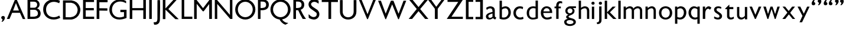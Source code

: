 SplineFontDB: 3.0
FontName: Untitled
FullName: Untitled
FamilyName: Untitled
Weight: Normal
ItalicAngle: 0
UnderlinePosition: -100
UnderlineWidth: 50
Ascent: 800
Descent: 200
UFOAscent: 795
UFODescent: -250
LayerCount: 2
Layer: 0 0 "Back"  1
Layer: 1 0 "Fore"  0
FSType: 1
OS2Version: 0
OS2_WeightWidthSlopeOnly: 0
OS2_UseTypoMetrics: 0
CreationTime: 1328035209
ModificationTime: 1328043540
PfmFamily: 0
TTFWeight: 0
TTFWidth: 0
LineGap: 9
VLineGap: 0
Panose: 0 0 0 0 0 0 0 0 0 0
OS2TypoAscent: 750
OS2TypoAOffset: 0
OS2TypoDescent: -250
OS2TypoDOffset: 0
OS2TypoLinegap: 0
OS2WinAscent: 0
OS2WinAOffset: 0
OS2WinDescent: 0
OS2WinDOffset: 0
HheadAscent: 750
HheadAOffset: 0
HheadDescent: -250
HheadDOffset: 0
OS2SubXSize: 700
OS2SubYSize: 650
OS2SubXOff: 0
OS2SubYOff: 140
OS2SupXSize: 700
OS2SupYSize: 650
OS2SupXOff: 0
OS2SupYOff: 477
OS2StrikeYSize: 50
OS2StrikeYPos: 250
OS2Vendor: 'newt'
OS2CodePages: 00000000.00000000
OS2UnicodeRanges: 00000000.00000000.00000000.00000000
Lookup: 258 0 0 "'kern' Horizontal Kerning in Latin lookup 0"  {"'kern' Horizontal Kerning in Latin lookup 0 subtable"  } ['kern' ('latn' <'dflt' > ) ]
DEI: 91125
PickledData: "(dp1
S'org.robofab.glyphOrder'
p2
(S'A'
S'B'
S'D'
S'E'
S'G'
S'H'
S'J'
S'K'
S'M'
S'N'
S'Q'
S'R'
S'S'
S'T'
S'V'
S'a'
S'b'
S'c'
S'd'
S'e'
S'f'
S'g'
S'h'
S'j'
S'k'
S'm'
S'o'
S'p'
S'q'
S'r'
S's'
S't'
S'u'
S'v'
S'x'
S'O'
S'P'
S'e.alt'
S'n'
S'w'
S'i'
S'l'
S'b.alt'
S'space'
S'W'
S'C'
S'L'
S'Y'
S'U'
S'quotedblright'
S'_52'
S'_53'
S'y'
S'Z'
S'X'
S'I'
S'F'
S'quotedblleft'
S'quoteleft'
S'quoteright'
S'comma'
S'bracketleft'
S'bracketright'
S'd.alt'
tp3
s."
Encoding: UnicodeBmp
Compacted: 1
UnicodeInterp: none
NameList: Adobe Glyph List
DisplaySize: -36
AntiAlias: 1
FitToEm: 1
WinInfo: 0 23 7
BeginPrivate: 4
BlueFuzz 1 1
BlueScale 8 0.039625
BlueShift 1 7
ForceBold 5 false
EndPrivate
Grid
-1000 835.833007812 m 0
 2000 835.833007812 l 0
462 1300 m 0
 462 -700 l 0
EndSplineSet
BeginChars: 65542 64

StartChar: A
Encoding: 65 65 0
Width: 860
VWidth: 0
Flags: HW
LayerCount: 2
Fore
SplineSet
714 -3 m 1
 817 -3 l 1
 820 3 l 1
 462 836 l 1
 380 836 l 1
 41 0 l 1
 152 0 l 1
 264 268 l 1
 595 268 l 1
 714 -3 l 1
425 693 m 1
 552 367 l 1
 305 367 l 1
 425 693 l 1
EndSplineSet
EndChar

StartChar: B
Encoding: 66 66 1
Width: 670
VWidth: 0
Flags: HW
HStem: 0 98<294 426.232> 388 88<346 420.781> 739 97<323 415.858>
VStem: 473 103<533.231 684.814> 506 114<162.962 316.747>
LayerCount: 2
Fore
SplineSet
65 836 m 1xf0
 65 0 l 1
 301 0 l 2
 516 0 620 79 620 237 c 0xe8
 620 274 604 407 466 449 c 1
 540 473 576 549 576 617 c 0
 576 727 493 836 323 836 c 2
 65 836 l 1xf0
346 388 m 2
 464 388 506 302 506 237 c 0
 506 114 389 98 294 98 c 2
 180 98 l 1
 180 388 l 1
 346 388 l 2
180 476 m 1
 180 739 l 1
 335 739 l 2
 430 739 473 678 473 614 c 0xf0
 473 546 431 476 355 476 c 2
 180 476 l 1
EndSplineSet
EndChar

StartChar: C
Encoding: 67 67 2
Width: 834
VWidth: 0
Flags: HW
HStem: -11 102<377.5 632.501> 739 105<383.912 636.099>
VStem: 52 122<288.338 535.912>
LayerCount: 2
Fore
SplineSet
52 417 m 0
 52 179 231 -11 494 -11 c 0
 582 -11 677 12 775 64 c 1
 732 160 l 0
 662 114 580 91 500 91 c 0
 331 91 174 196 174 415 c 0
 174 618 330 739 505 739 c 0
 576 739 651 718 732 680 c 0
 762 788 l 1
 676 825 587 844 503 844 c 0
 258 844 52 689 52 417 c 0
EndSplineSet
EndChar

StartChar: D
Encoding: 68 68 3
Width: 851
VWidth: 0
Flags: HW
LayerCount: 2
Fore
SplineSet
65 -3 m 1
 68 -6 l 2
 69 -7 178 -9 225 -9 c 0
 229 -9 293 -9 317 -9 c 0
 330 -9 395 -9 408 -9 c 0
 416 -9 449 -5 456 -3 c 0
 478 2 539 21 544 24 c 2
 640 81 l 1
 718 162 l 1
 775 271 l 1
 799 379 l 1
 799 457 l 1
 772 563 l 1
 715 665 l 1
 643 740 l 1
 544 794 l 1
 426 824 l 1
 71 824 l 1
 65 818 l 1
 65 -3 l 1
177 99 m 1
 177 716 l 1
 183 722 l 1
 411 722 l 1
 505 695 l 1
 568 656 l 1
 631 584 l 2
 635 579 658 535 664 520 c 0
 680 482 685 448 685 408 c 0
 685 403 685 392 685 391 c 2
 661 283 l 2
 659 276 630 225 619 210 c 0
 612 202 577 166 568 159 c 0
 553 148 503 119 496 117 c 2
 384 90 l 1
 384 90 355 90 343 90 c 0
 330 90 287 90 282 90 c 0
 251 91 180 93 180 93 c 1
 177 99 l 1
541 593 m 0
 541 594 537 594 538 593 c 1
 538 591 540 591 541 593 c 0
285 738 m 0
 286 738 286 736 285 736 c 0
 284 736 284 738 285 738 c 0
EndSplineSet
EndChar

StartChar: E
Encoding: 69 69 4
Width: 583
VWidth: 0
Flags: HW
LayerCount: 2
Fore
SplineSet
65 0 m 1
 535 0 l 1
 535 99 l 1
 177 99 l 1
 177 376 l 1
 520 376 l 1
 520 475 l 1
 177 475 l 1
 177 737 l 1
 529 737 l 1
 529 836 l 1
 65 836 l 1
 65 0 l 1
EndSplineSet
EndChar

StartChar: F
Encoding: 70 70 5
Width: 558
VWidth: 0
Flags: HW
LayerCount: 2
Fore
SplineSet
179 93 m 1
 179 111 l 1
 179 361 l 1
 182 364 l 1
 187 364 204 364 212 364 c 0
 257 364 472 360 510 360 c 0
 517 360 519 371 519 376 c 2
 519 454 l 2
 519 457 515 462 513 463 c 0
 433 465 353 466 273 466 c 0
 247 466 220 466 194 466 c 1
 179 469 l 1
 179 728 l 1
 516 728 l 2
 534 728 528 775 528 812 c 0
 528 818 526 827 519 827 c 2
 73 827 l 2
 71 827 67 818 67 818 c 1
 67 776 67 728 67 676 c 0
 67 416 64 69 64 69 c 1
 64 0 l 1
 179 0 l 1
 179 93 l 1
EndSplineSet
EndChar

StartChar: G
Encoding: 71 71 6
Width: 840
VWidth: 0
Flags: HW
LayerCount: 2
Fore
SplineSet
780 404 m 1
 673 404 519 404 519 404 c 1
 519 305 l 1
 672 305 l 1
 672 122 l 1
 604 94 541 82 484 82 c 0
 288 82 163 228 163 402 c 0
 163 623 322 753 512 753 c 0
 593 753 680 729 762 678 c 1
 762 774 l 1
 678 822 589 844 503 844 c 0
 264 844 52 673 52 404 c 0
 52 216 186 -10 476 -10 c 0
 563 -10 664 10 780 58 c 1
 780 404 l 1
EndSplineSet
EndChar

StartChar: H
Encoding: 72 72 7
Width: 813
VWidth: 0
Flags: HW
LayerCount: 2
Fore
SplineSet
65 0 m 1
 173 0 l 1
 173 378 l 1
 639 378 l 1
 639 0 l 1
 748 0 l 1
 748 836 l 1
 639 836 l 1
 639 472 l 1
 173 472 l 1
 173 836 l 1
 65 836 l 1
 65 0 l 1
EndSplineSet
Kerns2: 59 0 "'kern' Horizontal Kerning in Latin lookup 0 subtable" 
EndChar

StartChar: I
Encoding: 73 73 8
Width: 237
VWidth: 0
Flags: HW
LayerCount: 2
Fore
SplineSet
173 0 m 1
 173 836 l 1
 65 836 l 1
 65 0 l 1
 173 0 l 1
EndSplineSet
EndChar

StartChar: J
Encoding: 74 74 9
Width: 362
VWidth: 0
Flags: HW
LayerCount: 2
Fore
SplineSet
25 -139 m 1
 44 -232 l 2
 45 -238 51 -242 56 -244 c 1
 61 -244 84 -244 89 -244 c 0
 103 -244 123 -246 137 -241 c 0
 147 -238 191 -221 201 -217 c 1
 208 -212 237 -184 243 -178 c 1
 250 -168 271 -135 273 -130 c 2
 291 -60 l 2
 292 -57 298 324 300 484 c 0
 300 490 300 571 300 600 c 0
 300 677 301 745 297 821 c 1
 293 827 287 827 281 827 c 0
 280 827 274 827 273 827 c 0
 249 827 192 824 192 824 c 1
 189 821 l 2
 188 821 186 303 186 81 c 1
 185 21 200 -126 107 -133 c 2
 25 -139 l 1
261 738 m 0
 262 738 262 736 261 736 c 0
 260 736 260 738 261 738 c 0
EndSplineSet
EndChar

StartChar: K
Encoding: 75 75 10
Width: 783
VWidth: 0
Flags: HW
LayerCount: 2
Fore
SplineSet
180 403 m 1
 592 -6 l 2
 593 -7 628 -9 643 -9 c 0
 647 -9 685 -10 698 -10 c 0
 707 -10 732 -9 733 -9 c 2
 736 -6 l 1
 306 424 l 2
 303 427 303 430 303 434 c 2
 303 436 l 1
 643 821 l 1
 643 827 l 1
 511 827 l 1
 175 454 l 1
 175 830 l 1
 65 830 l 1
 65 -6 l 1
 168 -6 l 1
 174 -3 l 1
 174 -3 176 250 177 358 c 0
 177 362 176 390 177 394 c 0
 177 396 179 402 180 403 c 1
478 693 m 0
 479 693 479 691 478 691 c 0
 477 691 477 693 478 693 c 0
EndSplineSet
EndChar

StartChar: L
Encoding: 76 76 11
Width: 561
VWidth: 0
Flags: HW
LayerCount: 2
Fore
SplineSet
88 0 m 1
 540 0 l 1
 540 101 l 1
 196 101 l 1
 196 836 l 1
 88 836 l 1
 88 8 l 1
 88 0 l 1
EndSplineSet
EndChar

StartChar: M
Encoding: 77 77 12
Width: 883
VWidth: 0
Flags: HW
DStem2: 163 836 174 659 0.607611 -0.794235<147.263 460.821> 443 470 470 334 0.600699 0.799475<0 300.087>
LayerCount: 2
Fore
SplineSet
703 0 m 1
 818 0 l 1
 818 836 l 1
 718 836 l 1
 443 470 l 5
 163 836 l 1
 65 836 l 1
 65 0 l 1
 174 0 l 1
 174 659 l 1
 432 334 l 1
 470 334 l 1
 703 650 l 1
 703 0 l 1
EndSplineSet
Kerns2: 48 0 "'kern' Horizontal Kerning in Latin lookup 0 subtable" 
EndChar

StartChar: N
Encoding: 78 78 13
Width: 874
VWidth: 0
Flags: HW
LayerCount: 2
Fore
SplineSet
65 0 m 1
 168 0 l 1
 168 654 l 1
 717 0 l 1
 809 0 l 1
 809 836 l 1
 705 836 l 1
 705 176 l 1
 152 836 l 1
 65 836 l 1
 65 0 l 1
EndSplineSet
EndChar

StartChar: O
Encoding: 79 79 14
Width: 960
VWidth: 0
Flags: HW
LayerCount: 2
Fore
SplineSet
165 417 m 0
 165 596 307 742 480 742 c 0
 653 742 795 596 795 417 c 0
 795 238 653 92 480 92 c 0
 307 92 165 238 165 417 c 0
53 417 m 0
 53 181 244 -10 480 -10 c 0
 716 -10 907 181 907 417 c 0
 907 653 716 844 480 844 c 0
 244 844 53 653 53 417 c 0
EndSplineSet
EndChar

StartChar: P
Encoding: 80 80 15
Width: 555
VWidth: 0
Flags: HW
LayerCount: 2
Fore
SplineSet
412 610 m 0
 412 486 307 474 177 474 c 1
 177 743 l 1
 177 743 210 743 243 743 c 0
 387 743 412 677 412 610 c 0
526 616 m 0
 526 771 407 836 254 836 c 2
 65 836 l 1
 65 0 l 1
 175 0 l 1
 175 379 l 1
 175 379 212 379 227 379 c 0
 439 379 526 478 526 616 c 0
EndSplineSet
EndChar

StartChar: Q
Encoding: 81 81 16
Width: 948
VWidth: 0
Flags: HW
LayerCount: 2
Fore
SplineSet
425 1 m 1
 460 -77 557 -197 682 -228 c 1
 787 -167 l 1
 787 -149 l 1
 625 -151 515 6 497 65 c 1
 425 1 l 1
EndSplineSet
Refer: 14 79 N 1 0 0 1 -10 0 2
EndChar

StartChar: R
Encoding: 82 82 17
Width: 647
VWidth: 0
Flags: HW
LayerCount: 2
Fore
SplineSet
600 0 m 1
 500 138 430 266 365 414 c 1
 254 414 l 1
 312 276 379 128 459 0 c 1
 600 0 l 1
412 610 m 0
 412 486 307 474 177 474 c 1
 177 743 l 1
 177 743 210 743 243 743 c 0
 387 743 412 677 412 610 c 0
526 616 m 0
 526 771 407 836 254 836 c 2
 65 836 l 1
 65 0 l 1
 175 0 l 1
 175 379 l 1
 175 379 212 379 227 379 c 0
 439 379 526 478 526 616 c 0
EndSplineSet
EndChar

StartChar: S
Encoding: 83 83 18
Width: 569
VWidth: 0
Flags: HW
LayerCount: 2
Fore
SplineSet
60 184 m 0
 60 180 60 166 60 165 c 0
 62 135 65 67 65 67 c 1
 74 58 l 2
 81 51 143 20 163 14 c 1
 179 8 258 -9 275 -9 c 1
 275 -9 283 -10 284 -10 c 0
 410 -10 515 88 515 215 c 0
 515 257 508 298 484 334 c 0
 474 350 435 398 431 401 c 2
 247 522 l 2
 218 541 163 592 163 638 c 0
 163 704 243 740 298 740 c 0
 360 740 407 712 458 678 c 0
 464 673 468 664 477 664 c 0
 480 664 484 666 484 669 c 2
 484 789 l 2
 484 790 481 793 480 793 c 0
 472 798 447 811 444 811 c 1
 428 817 349 839 333 842 c 0
 327 844 301 844 295 844 c 0
 286 844 259 844 256 842 c 1
 243 841 181 822 167 816 c 0
 99 786 56 707 56 635 c 0
 56 567 89 495 145 454 c 2
 382 285 l 1
 401 270 404 236 404 214 c 0
 404 138 345 98 274 98 c 0
 261 98 234 98 225 103 c 2
 149 138 l 1
 74 209 l 1
 74 209 71 209 69 209 c 0
 66 209 62 209 60 205 c 1
 60 202 60 187 60 184 c 0
EndSplineSet
EndChar

StartChar: T
Encoding: 84 84 19
Width: 761
VWidth: 0
Flags: HW
LayerCount: 2
Fore
SplineSet
324 0 m 1
 438 0 l 1
 438 737 l 1
 724 737 l 1
 724 836 l 1
 40 836 l 1
 40 737 l 1
 324 737 l 1
 324 0 l 1
EndSplineSet
EndChar

StartChar: U
Encoding: 85 85 20
Width: 817
VWidth: 0
Flags: HW
LayerCount: 2
Fore
SplineSet
61 333 m 2
 61 104 235 -10 409 -10 c 0
 583 -10 757 104 757 334 c 2
 757 836 l 1
 641 836 l 1
 641 336 l 2
 641 170 525 88 408 88 c 0
 292 88 176 170 176 336 c 2
 176 836 l 1
 61 836 l 1
 61 333 l 2
EndSplineSet
EndChar

StartChar: V
Encoding: 86 86 21
Width: 794
VWidth: 0
Flags: HW
LayerCount: 2
Fore
SplineSet
386 -7 m 1
 419 -7 l 1
 755 836 l 1
 644 836 l 1
 403 207 l 1
 151 836 l 1
 38 836 l 1
 386 -7 l 1
EndSplineSet
EndChar

StartChar: W
Encoding: 87 87 22
Width: 1291
VWidth: 0
Flags: HW
LayerCount: 2
Fore
SplineSet
645 637 m 1
 899 -10 l 1
 931 -10 l 1
 1241 794 l 1
 1127 794 l 1
 916 226 l 1
 699 794 l 1
 593 794 l 1
 371 231 l 1
 169 794 l 1
 50 794 l 1
 357 -9 l 1
 387 -9 l 1
 645 637 l 1
EndSplineSet
EndChar

StartChar: X
Encoding: 88 88 23
Width: 825
VWidth: 0
Flags: HW
LayerCount: 2
Fore
SplineSet
462 340 m 1
 740 0 l 1
 879 0 l 1
 531 432 l 1
 861 836 l 1
 717 836 l 1
 461 518 l 1
 207 836 l 1
 63 836 l 1
 386 434 l 1
 44 0 l 1
 190 0 l 1
 462 340 l 1
EndSplineSet
EndChar

StartChar: Y
Encoding: 89 89 24
Width: 773
VWidth: 0
Flags: HW
LayerCount: 2
Fore
SplineSet
328 443 m 1
 328 0 l 1
 447 0 l 1
 447 441 l 1
 735 836 l 1
 610 836 l 1
 386 530 l 1
 171 836 l 1
 38 836 l 1
 328 443 l 1
EndSplineSet
EndChar

StartChar: Z
Encoding: 90 90 25
Width: 809
VWidth: 0
Flags: HW
LayerCount: 2
Fore
SplineSet
737 0 m 1
 737 96 l 1
 255 96 l 1
 735 829 l 1
 729 836 l 1
 88 836 l 1
 88 743 l 1
 541 743 l 1
 60 7 l 1
 62 0 l 1
 737 0 l 1
EndSplineSet
EndChar

StartChar: _52
Encoding: 65536 -1 26
Width: 668
VWidth: 0
Flags: HW
LayerCount: 2
Fore
SplineSet
298 -14 m 1
 395 -19 493 -17 591 -17 c 0
 597 -17 627 -17 633 -17 c 1
 647 -13 640 19 640 24 c 1
 641 24 642 28 642 29 c 2
 642 30 l 2
 642 43 644 68 626 68 c 0
 621 68 617 66 613 66 c 0
 604 66 596 68 587 68 c 0
 581 68 575 66 569 66 c 0
 568 66 567 66 567 66 c 2
 566 66 561 68 560 68 c 0
 437 67 314 71 191 70 c 1
 189 73 l 1
 189 74 l 2
 189 82 249 159 259 171 c 0
 359 302 446 443 546 574 c 0
 559 592 631 688 631 698 c 0
 631 702 629 703 626 704 c 1
 544 703 462 707 380 707 c 2
 355 707 l 1
 50 708 l 2
 35 708 41 664 41 658 c 0
 41 654 38 628 47 624 c 1
 176 621 307 626 437 619 c 0
 439 619 455 617 455 610 c 0
 455 601 237 300 214 271 c 0
 160 201 115 122 63 50 c 0
 54 38 23 8 23 -8 c 0
 23 -9 23 -14 25 -14 c 2
 298 -14 l 1
EndSplineSet
EndChar

StartChar: _53
Encoding: 65537 -1 27
Width: 572
VWidth: 0
Flags: HW
LayerCount: 2
Fore
SplineSet
43 -302 m 0
 43 -303 45 -306 46 -307 c 1
 48 -307 57 -307 59 -307 c 0
 70 -307 81 -305 93 -305 c 0
 98 -305 101 -307 106 -307 c 2
 107 -307 l 2
 112 -307 137 -306 143 -305 c 0
 148 -305 322 63 342 110 c 0
 385 209 428 308 476 404 c 0
 500 453 518 504 544 552 c 1
 544 552 544 554 544 555 c 0
 544 558 543 560 540 561 c 0
 511 564 480 565 451 565 c 0
 424 565 415 513 406 495 c 0
 371 419 343 337 301 263 c 0
 300 263 295 260 294 260 c 2
 293 260 l 2
 280 260 202 441 192 459 c 0
 190 464 173 498 171 502 c 0
 165 515 162 534 150 541 c 0
 134 551 56 549 37 549 c 0
 33 549 27 550 27 544 c 0
 27 541 27 541 28 538 c 0
 47 510 65 483 80 454 c 0
 136 349 184 239 239 133 c 0
 239 132 239 128 239 127 c 0
 239 96 199 35 187 8 c 0
 148 -80 105 -167 64 -254 c 0
 58 -267 43 -288 43 -302 c 0
EndSplineSet
EndChar

StartChar: a
Encoding: 97 97 28
Width: 566
VWidth: 0
Flags: HW
LayerCount: 2
Fore
SplineSet
62 124 m 0
 62 25 130 -10 212 -10 c 0
 254 -10 312 10 361 51 c 1
 378 29 421 4 454 -8 c 1
 507 69 l 1
 465 92 439 96 439 154 c 2
 439 373 l 2
 439 497 338 542 247 542 c 0
 171 542 93 495 72 473 c 1
 99 391 l 1
 137 426 188 454 249 454 c 0
 309 454 341 407 341 337 c 0
 341 330 340 308 340 306 c 1
 252 283 l 2
 115 247 62 183 62 124 c 0
165 132 m 0
 165 194 253 217 318 235 c 1
 340 242 l 1
 340 107 l 1
 313 81 269 62 232 62 c 0
 195 62 165 81 165 132 c 0
EndSplineSet
EndChar

StartChar: b
Encoding: 98 98 29
Width: 594
VWidth: 0
Flags: HW
LayerCount: 2
Fore
SplineSet
65 27 m 1
 65 27 141 -10 237 -10 c 0
 430 -10 541 114 541 293 c 0
 541 454 436 548 315 548 c 0
 266 548 214 532 165 499 c 1
 165 794 l 1
 65 794 l 1
 65 591 65 362 65 27 c 1
165 407 m 1
 165 407 218 462 310 462 c 0
 392 462 439 390 439 286 c 0
 439 168 361 76 239 76 c 0
 215 76 190 76 165 86 c 1
 165 407 l 1
EndSplineSet
Kerns2: 37 0 "'kern' Horizontal Kerning in Latin lookup 0 subtable" 
EndChar

StartChar: b.alt
Encoding: 65538 -1 30
Width: 575
VWidth: 0
Flags: HW
LayerCount: 2
Fore
SplineSet
65 0 m 1
 112 0 l 1
 132 44 l 1
 169 16 220 -10 277 -10 c 0
 446 -10 541 114 541 293 c 0
 541 454 436 548 315 548 c 0
 266 548 214 532 165 499 c 1
 165 794 l 1
 65 794 l 1
 65 0 l 1
165 407 m 1
 165 407 218 462 310 462 c 0
 392 462 439 390 439 286 c 0
 439 115 299 12 165 116 c 1
 165 407 l 1
EndSplineSet
EndChar

StartChar: bracketleft
Encoding: 91 91 31
Width: 423
VWidth: 0
Flags: HW
LayerCount: 2
Fore
SplineSet
65 -10 m 1
 375 -10 l 1
 375 89 l 1
 179 89 l 1
 179 745 l 1
 375 745 l 1
 375 844 l 1
 65 844 l 1
 65 -10 l 1
EndSplineSet
EndChar

StartChar: bracketright
Encoding: 93 93 32
Width: 424
VWidth: 0
Flags: HW
LayerCount: 2
Fore
SplineSet
359 844 m 1
 49 844 l 1
 49 745 l 1
 245 745 l 1
 245 89 l 1
 49 89 l 1
 49 -10 l 1
 359 -10 l 1
 359 844 l 1
EndSplineSet
EndChar

StartChar: c
Encoding: 99 99 33
Width: 538
VWidth: 0
Flags: HW
HStem: -10 88<251.308 439.991> 460 88<248.012 426.806>
VStem: 51 106<175.645 363.364>
LayerCount: 2
Back
SplineSet
332 -10 m 4
 345 -10 418 -9 478 19 c 5
 461.000003023 109.336381619 l 5
 424.037964627 88.9519353013 383.084486357 82 343 82 c 4
 216.252689115 82 157.529296875 174.508470058 157.529296875 267.75390625 c 4
 157.529296875 362.496540308 217.925918242 458 329 458 c 4
 366.813460821 458 407.720178146 447.94691636 448.99999538 427.160709931 c 5
 460 517 l 5
 430 536 374 548 328 548 c 4
 144.507693981 548 51.03515625 407.775128152 51.03515625 267.9140625 c 4
 51.03515625 128.777006358 143.556785483 -10 332 -10 c 4
EndSplineSet
Fore
SplineSet
332 -10 m 0
 345 -10 418 -9 478 19 c 1
 461 109 l 1
 419 88 379 78 341 78 c 0
 237 78 157 154 157 268 c 0
 157 381 232 460 333 460 c 0
 369 460 408 449 449 427 c 1
 460 517 l 1
 430 536 374 548 328 548 c 0
 145 548 51 408 51 268 c 0
 51 129 144 -10 332 -10 c 0
EndSplineSet
EndChar

StartChar: comma
Encoding: 44 44 34
Width: 253
VWidth: 0
Flags: HW
LayerCount: 2
Fore
SplineSet
80 -125 m 1
 137 -125 208 -21 208 51 c 0
 208 105 169 130 131 130 c 0
 91 130 52 104 52 56 c 0
 52 28 69 0 106 -10 c 1
 106 -53 95 -81 67 -111 c 1
 80 -125 l 1
EndSplineSet
EndChar

StartChar: d
Encoding: 100 100 35
Width: 603
VWidth: 0
Flags: HW
HStem: -10 78<244.926 436.265> 466 80<257.363 436.534> 774 20G<438 538>
VStem: 64 102<154.807 369.328> 438 100<80.696 459.044 532 794>
LayerCount: 2
Back
SplineSet
60.6884765625 261.8828125 m 0
 60.6884765625 440.837890625 173.309570312 546.287109375 346.795898438 546.287109375 c 0
 376 546.287109375 406.4921875 541.603515625 438 532 c 1
 438 794 l 1
 538 794 l 1
 538 27 l 1
 538 27 436.814453125 -10 309 -10 c 0
 165.649414062 -10 60.6884765625 99.892578125 60.6884765625 261.8828125 c 0
346.985351562 466.177734375 m 0
 238.883789062 466.177734375 162.641601562 397.639648438 162.641601562 264.34375 c 0
 162.641601562 71.4191735168 311.188808561 42.1425489742 438 86 c 5
 438 454 l 1
 406.939453125 462.130859375 376.2578125 466.177734375 346.985351562 466.177734375 c 0
EndSplineSet
Fore
SplineSet
64 262 m 0
 64 441 175 546 347 546 c 0
 376 546 406 542 438 532 c 1
 438 794 l 1
 538 794 l 1
 538 36 l 1
 538 36 440 -10 316 -10 c 0
 170 -10 64 100 64 262 c 0
347 466 m 0
 241 466 166 397 166 264 c 0
 166 123 238 68 333 68 c 0
 366 68 402 75 438 87 c 1
 438 454 l 1
 407 462 376 466 347 466 c 0
EndSplineSet
EndChar

StartChar: d.alt
Encoding: 65539 -1 36
Width: 598
VWidth: 0
Flags: HW
LayerCount: 2
Fore
SplineSet
533 795 m 1
 435 795 l 1
 435 518 l 1
 435 518 392 547 322 547 c 0
 144 547 54 396 54 252 c 0
 54 118 131 -11 288 -11 c 0
 336 -11 388 7 437 48 c 1
 437 0 l 1
 533 0 l 1
 533 795 l 1
435 123 m 1
 435 123 379 76 298 76 c 0
 205 76 158 163 158 254 c 0
 158 354 215 460 330 460 c 0
 402 460 435 433 435 433 c 1
 435 123 l 1
EndSplineSet
EndChar

StartChar: e
Encoding: 101 101 37
Width: 604
VWidth: 0
Flags: HW
HStem: -9 85<250.692 444.45> 467 80<237.782 378.917>
VStem: 61 106<171.055 268 333 387.109> 439 104<333 403.752>
LayerCount: 2
Fore
SplineSet
501 123 m 1
 446 92 385 76 328 76 c 4
 242 76 169 140 167 268 c 1
 543 268 l 1
 543 282 l 2
 543 488 412 547 305 547 c 0
 172 547 61 437 61 278 c 0
 61 81 194 -9 325 -9 c 4
 399 -9 473 11 530 48 c 1
 501 123 l 1
171 333 m 1
 186 427 247 467 308 467 c 0
 374 467 438 420 439 333 c 1
 192 333 171 333 171 333 c 1
EndSplineSet
Kerns2: 55 0 "'kern' Horizontal Kerning in Latin lookup 0 subtable" 
EndChar

StartChar: e.alt
Encoding: 65540 -1 38
Width: 557
VWidth: 0
Flags: HW
LayerCount: 2
Fore
SplineSet
309 -18 m 0
 444 -18 513 57 513 57 c 1
 516 142 l 1
 507 148 l 1
 453 106 388 81 320 81 c 0
 210 81 142 171 142 280 c 1
 202 280 269 279 329 279 c 0
 403 279 472 280 519 283 c 1
 519 304 l 2
 519 494 380 548 281 548 c 1
 151 544 37 438 37 279 c 0
 37 97 168 -18 309 -18 c 0
150 358 m 1
 179 436 233 461 286 461 c 0
 363 461 405 414 415 358 c 1
 176 358 l 2
 168 358 150 358 150 358 c 1
EndSplineSet
EndChar

StartChar: f
Encoding: 102 102 39
Width: 399
VWidth: 0
Flags: HW
LayerCount: 2
Fore
SplineSet
112 0 m 1
 212 0 l 1
 212 460 l 1
 308 460 l 1
 308 537 l 1
 212 537 l 1
 212 564 l 2
 212 640 237 687 294 687 c 0
 313 687 336 682 364 670 c 1
 364 756 l 1
 331 767 302 772 275 772 c 0
 165 772 109 682 109 564 c 2
 109 537 l 1
 40 537 l 1
 40 462 l 1
 112 462 l 1
 112 0 l 1
EndSplineSet
EndChar

StartChar: g
Encoding: 103 103 40
Width: 602
VWidth: 0
Flags: HW
LayerCount: 2
Fore
SplineSet
50 -126 m 0
 50 -271 194 -305 303 -305 c 0
 409 -305 544 -245 544 -135 c 0
 544 59 233 14 233 98 c 0
 233 172 489 153 489 355 c 0
 489 439 415 470 406 473 c 1
 547 473 l 1
 547 548 l 1
 300 548 l 2
 190 548 98 459 98 348 c 0
 98 258 163 198 230 182 c 1
 179 161 131 142 131 81 c 0
 131 48 159 23 201 2 c 1
 125 -10 50 -50 50 -126 c 0
149 -135 m 0
 149 -67 230 -51 283 -51 c 0
 341 -51 442 -66 442 -141 c 0
 442 -208 339 -223 289 -223 c 0
 237 -223 149 -200 149 -135 c 0
188 352 m 0
 188 412 236 458 296 458 c 0
 352 458 400 418 400 360 c 0
 400 296 357 246 291 246 c 0
 232 246 188 294 188 352 c 0
EndSplineSet
EndChar

StartChar: h
Encoding: 104 104 41
Width: 550
VWidth: 0
Flags: HW
LayerCount: 2
Fore
SplineSet
65 0 m 1
 163 0 l 1
 163 392 l 1
 194 432 282 464 320 464 c 0
 388 464 415 424 415 323 c 2
 415 0 l 1
 511 0 l 1
 511 355 l 2
 511 488 426 548 332 548 c 0
 272 548 208 524 161 479 c 1
 161 794 l 1
 65 794 l 1
 65 0 l 1
EndSplineSet
EndChar

StartChar: i
Encoding: 105 105 42
Width: 240
VWidth: 0
Flags: HW
LayerCount: 2
Fore
SplineSet
169 537 m 1
 71 537 l 1
 71 0 l 1
 169 0 l 1
 169 537 l 1
120 622 m 0
 165 622 187 654 187 687 c 0
 187 719 165 752 120 752 c 0
 75 752 52 719 52 687 c 0
 52 654 75 622 120 622 c 0
EndSplineSet
EndChar

StartChar: j
Encoding: 106 106 43
Width: 301
VWidth: 0
Flags: HW
LayerCount: 2
Fore
SplineSet
43 -208 m 1
 209 -208 230 -94 230 -43 c 2
 230 548 l 1
 130 548 l 1
 130 2 l 2
 130 -61 130 -131 28 -131 c 1
 43 -208 l 1
183 622 m 0
 228 622 250 654 250 687 c 0
 250 719 228 752 183 752 c 0
 138 752 115 719 115 687 c 0
 115 654 138 622 183 622 c 0
EndSplineSet
EndChar

StartChar: k
Encoding: 107 107 44
Width: 587
VWidth: 0
Flags: HW
LayerCount: 2
Fore
SplineSet
399 537 m 1
 166 289 l 1
 166 794 l 1
 65 794 l 1
 65 0 l 1
 166 0 l 1
 166 271 l 1
 425 0 l 1
 563 0 l 1
 285 288 l 1
 529 537 l 1
 399 537 l 1
EndSplineSet
EndChar

StartChar: l
Encoding: 108 108 45
Width: 231
VWidth: 0
Flags: HW
LayerCount: 2
Fore
SplineSet
166 794 m 1
 65 794 l 1
 65 0 l 1
 166 0 l 1
 166 794 l 1
EndSplineSet
EndChar

StartChar: m
Encoding: 109 109 46
Width: 915
VWidth: 0
Flags: HW
LayerCount: 2
Fore
SplineSet
409 0 m 1
 505 0 l 1
 505 376 l 1
 538 425 601 463 663 463 c 0
 729 463 757 414 757 355 c 2
 757 0 l 1
 851 0 l 1
 851 355 l 2
 851 497 755 548 667 548 c 0
 648 548 545 548 484 448 c 1
 459 512 406 548 333 548 c 0
 303 548 233 543 161 467 c 1
 161 537 l 1
 65 537 l 1
 65 0 l 1
 163 0 l 1
 163 382 l 1
 190 419 257 463 318 463 c 0
 364 463 409 428 409 364 c 2
 409 0 l 1
EndSplineSet
Kerns2: 29 0 "'kern' Horizontal Kerning in Latin lookup 0 subtable" 
EndChar

StartChar: n
Encoding: 110 110 47
Width: 568
VWidth: 0
Flags: HW
LayerCount: 2
Fore
SplineSet
504 366 m 2
 504 474 436 548 336 548 c 0
 306 548 232 543 160 467 c 1
 160 537 l 1
 65 537 l 1
 65 0 l 1
 162 0 l 1
 162 382 l 1
 191 419 262 463 327 463 c 0
 368 463 408 428 408 364 c 2
 408 0 l 1
 504 0 l 1
 504 366 l 2
EndSplineSet
Kerns2: 58 0 "'kern' Horizontal Kerning in Latin lookup 0 subtable" 
EndChar

StartChar: o
Encoding: 111 111 48
Width: 682
VWidth: 0
Flags: HW
LayerCount: 2
Fore
SplineSet
621 271 m 0
 621 455 481 548 341 548 c 0
 201 548 61 455 61 271 c 0
 61 84 201 -10 341 -10 c 0
 481 -10 621 84 621 271 c 0
518 272 m 0
 518 139 429 71 341 71 c 0
 252 71 164 139 164 272 c 0
 164 401 252 465 341 465 c 0
 429 465 518 401 518 272 c 0
EndSplineSet
Kerns2: 56 0 "'kern' Horizontal Kerning in Latin lookup 0 subtable"  47 0 "'kern' Horizontal Kerning in Latin lookup 0 subtable" 
EndChar

StartChar: p
Encoding: 112 112 49
Width: 598
VWidth: 0
Flags: HW
LayerCount: 2
Fore
SplineSet
65 -194 m 1
 163 -194 l 1
 163 19 l 1
 163 19 206 -10 276 -10 c 0
 452 -10 544 141 544 285 c 0
 544 419 465 548 300 548 c 0
 255 548 207 530 161 489 c 1
 161 537 l 1
 65 537 l 1
 65 -194 l 1
163 414 m 1
 163 414 215 461 290 461 c 0
 392 461 440 375 440 284 c 0
 440 183 380 75 268 75 c 0
 196 75 163 102 163 102 c 1
 163 414 l 1
EndSplineSet
EndChar

StartChar: q
Encoding: 113 113 50
Width: 574
VWidth: 0
Flags: HW
LayerCount: 2
Fore
SplineSet
510 537 m 1
 414 537 l 1
 414 498 l 1
 367 532 317 547 270 547 c 0
 148 547 36 436 36 279 c 0
 36 136 133 -10 309 -10 c 0
 373 -10 412 19 412 19 c 1
 412 -194 l 1
 510 -194 l 1
 510 537 l 1
412 102 m 1
 412 102 382 75 317 75 c 0
 206 75 140 178 140 274 c 0
 140 391 210 465 292 465 c 0
 330 465 371 452 412 423 c 1
 412 102 l 1
EndSplineSet
EndChar

StartChar: quotedblleft
Encoding: 8220 8220 51
Width: 487
VWidth: 0
Flags: HW
LayerCount: 2
Fore
SplineSet
184 844 m 1
 127 844 56 740 56 668 c 0
 56 614 95 589 133 589 c 0
 173 589 212 615 212 663 c 0
 212 691 195 719 158 729 c 1
 158 772 169 800 197 830 c 1
 184 844 l 1
400 844 m 1
 343 844 272 740 272 668 c 0
 272 614 311 589 349 589 c 0
 389 589 428 615 428 663 c 0
 428 691 411 719 374 729 c 1
 374 772 385 800 413 830 c 1
 400 844 l 1
EndSplineSet
EndChar

StartChar: quotedblright
Encoding: 8221 8221 52
Width: 487
VWidth: 0
Flags: HW
LayerCount: 2
Fore
SplineSet
303 589 m 1
 360 589 431 693 431 765 c 0
 431 819 392 844 354 844 c 0
 314 844 275 818 275 770 c 0
 275 742 292 714 329 704 c 1
 329 661 318 633 290 603 c 1
 303 589 l 1
87 589 m 1
 144 589 215 693 215 765 c 0
 215 819 176 844 138 844 c 0
 98 844 59 818 59 770 c 0
 59 742 76 714 113 704 c 1
 113 661 102 633 74 603 c 1
 87 589 l 1
EndSplineSet
EndChar

StartChar: quoteleft
Encoding: 8216 8216 53
Width: 253
VWidth: 0
Flags: HW
LayerCount: 2
Fore
SplineSet
173 844 m 1
 116 844 45 740 45 668 c 0
 45 614 84 589 122 589 c 0
 162 589 201 615 201 663 c 0
 201 691 184 719 147 729 c 1
 147 772 158 800 186 830 c 1
 173 844 l 1
EndSplineSet
EndChar

StartChar: quoteright
Encoding: 8217 8217 54
Width: 253
VWidth: 0
Flags: HW
LayerCount: 2
Fore
SplineSet
80 589 m 1
 137 589 208 693 208 765 c 0
 208 819 169 844 131 844 c 0
 91 844 52 818 52 770 c 0
 52 742 69 714 106 704 c 1
 106 661 95 633 67 603 c 1
 80 589 l 1
EndSplineSet
EndChar

StartChar: r
Encoding: 114 114 55
Width: 480
VWidth: 0
Flags: HW
LayerCount: 2
Fore
SplineSet
65 537 m 1
 65 536 65 0 65 0 c 1
 168 0 l 1
 168 222 l 2
 168 397 248 445 293 445 c 0
 324 445 350 420 367 399 c 1
 430 485 l 1
 388 531 343 548 316 548 c 0
 236 548 184 477 164 418 c 1
 164 537 l 1
 65 537 l 1
EndSplineSet
Kerns2: 48 -53 "'kern' Horizontal Kerning in Latin lookup 0 subtable" 
EndChar

StartChar: s
Encoding: 115 115 56
Width: 468
VWidth: 0
Flags: HW
HStem: -10 82<134.187 284.29> 469 79<186.705 350.371>
VStem: 66 104<361.405 451.346> 297 110<86.8074 181.143>
DStem2: 226 332 151 267 0.838258 -0.545274<-78.1014 157.456>
LayerCount: 2
Fore
SplineSet
65 47 m 1
 102 10 172 -10 239 -10 c 0
 341 -10 407 56 407 133 c 0
 407 180 380 233 318 273 c 2
 226 332 l 2
 185 358 170 387 170 407 c 0
 170 453 209 469 254 469 c 0
 293 469 337 457 365 443 c 0
 376 513 l 1
 339 536 290 548 242 548 c 0
 127 548 66 480 66 407 c 0
 66 357 94 304 151 267 c 2
 254 200 l 2
 284 180 297 153 297 132 c 0
 297 91 267 72 228 72 c 0
 180 72 115 98 75 124 c 0
 65 47 l 1
EndSplineSet
Kerns2: 37 0 "'kern' Horizontal Kerning in Latin lookup 0 subtable" 
EndChar

StartChar: space
Encoding: 32 32 57
Width: 358
VWidth: 0
Flags: HW
LayerCount: 2
EndChar

StartChar: t
Encoding: 116 116 58
Width: 490
VWidth: 0
Flags: HW
HStem: -10 84<260.66 389.723>
VStem: 142 99<95.1777 163>
LayerCount: 2
Fore
SplineSet
142 126 m 2
 142 39 216 -10 299 -10 c 0
 345 -10 394 5 434 38 c 1
 424 115 l 0
 389 92 347 74 312 74 c 0
 272 74 241 97 241 163 c 2
 241 443 l 1
 407 443 l 1
 407 533 l 1
 239 533 l 1
 239 634 l 1
 230 634 l 1
 65 468 l 2
 55 458 62 443 74 443 c 2
 142 443 l 1
 142 126 l 2
EndSplineSet
Kerns2: 55 0 "'kern' Horizontal Kerning in Latin lookup 0 subtable" 
EndChar

StartChar: u
Encoding: 117 117 59
Width: 559
VWidth: 0
Flags: HW
LayerCount: 2
Fore
SplineSet
64 181 m 2
 64 55 145 -9 235 -9 c 0
 292 -9 352 17 398 70 c 1
 398 0 l 1
 494 0 l 1
 494 537 l 1
 396 537 l 1
 396 155 l 1
 363 103 308 76 260 76 c 0
 206 76 160 110 160 183 c 2
 160 537 l 1
 64 537 l 1
 64 181 l 2
EndSplineSet
Kerns2: 46 0 "'kern' Horizontal Kerning in Latin lookup 0 subtable" 
EndChar

StartChar: v
Encoding: 118 118 60
Width: 582
VWidth: 0
Flags: HW
LayerCount: 2
Fore
SplineSet
291 184 m 1
 147 537 l 1
 39 537 l 1
 45 524 l 1
 271 0 l 1
 309 0 l 1
 543 537 l 1
 433 537 l 1
 291 184 l 1
EndSplineSet
EndChar

StartChar: w
Encoding: 119 119 61
Width: 798
VWidth: 0
Flags: HW
LayerCount: 2
Fore
SplineSet
551 211 m 1
 442 537 l 1
 354 537 l 1
 250 214 l 1
 159 537 l 1
 51 537 l 1
 225 0 l 1
 263 0 l 1
 402 433 l 1
 535 0 l 1
 573 0 l 1
 748 537 l 1
 648 537 l 1
 551 211 l 1
EndSplineSet
EndChar

StartChar: x
Encoding: 120 120 62
Width: 657
VWidth: 0
Flags: HW
LayerCount: 2
Fore
SplineSet
600 0 m 1
 174 537 l 1
 63 537 l 1
 490 0 l 1
 600 0 l 1
57 0 m 1
 180 0 l 1
 593 537 l 1
 472 537 l 1
 57 0 l 1
EndSplineSet
EndChar

StartChar: y
Encoding: 121 121 63
Width: 592
VWidth: 0
Flags: HW
LayerCount: 2
Fore
SplineSet
134 -145 m 1
 240 -145 l 1
 560 537 l 1
 456 537 l 1
 315 230 l 1
 166 537 l 1
 49 537 l 1
 258 133 l 1
 134 -145 l 1
EndSplineSet
EndChar
EndChars
EndSplineFont
